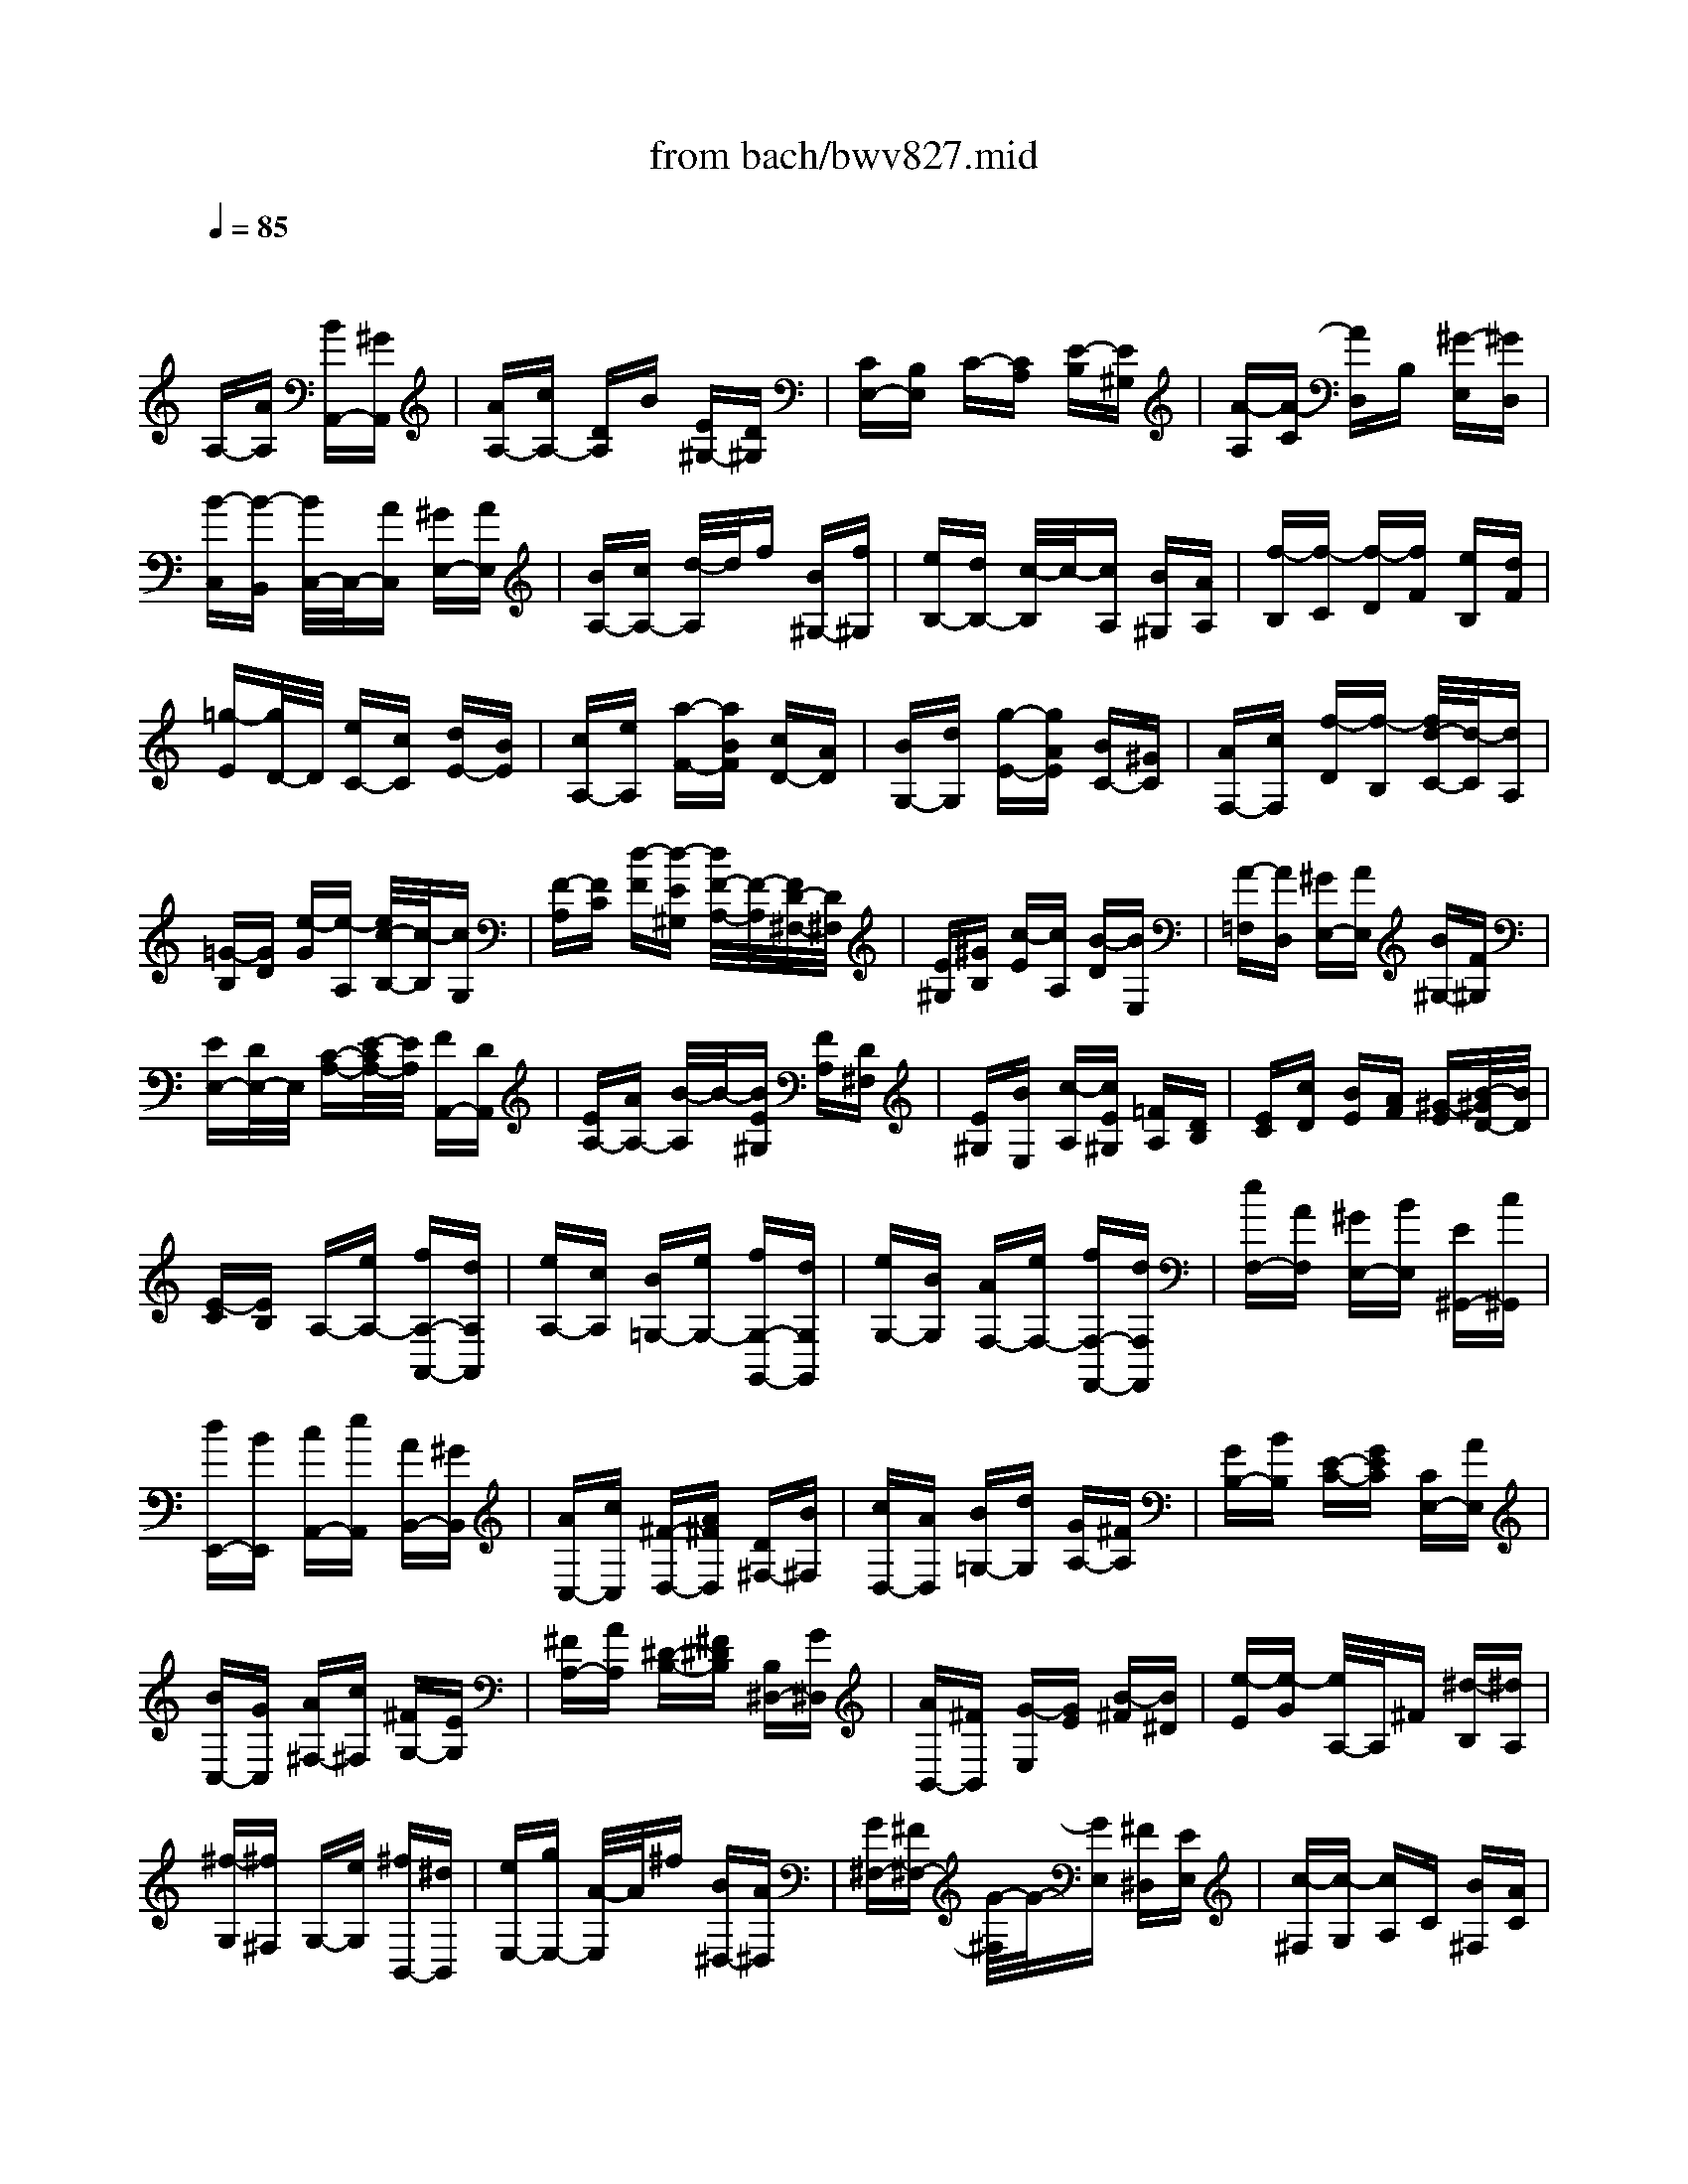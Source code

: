 X: 1
T: from bach/bwv827.mid
M: 3/8
L: 1/16
Q:1/4=85
% Last note suggests minor mode tune
K:C % 0 sharps
V:1
% harpsichord: John Sankey
%%MIDI program 7
%%MIDI program 7
%%MIDI program 7
%%MIDI program 7
%%MIDI program 7
%%MIDI program 7
%%MIDI program 7
%%MIDI program 7
%%MIDI program 7
%%MIDI program 7
%%MIDI program 7
%%MIDI program 7
% Ger.8l
x2 
A,-[AA,] [BA,,-][^GA,,]| \
[AA,-][cA,-] [DA,]B [E^G,-][D^G,]| \
[CE,-][B,E,] C-[CA,] [E-B,][E^G,]| \
[A-A,][A-C] [AD,]B, [^G-E,][^GD,]|
[B-C,][B-B,,] [B/2C,/2-]C,/2-[AC,] [^GE,-][AE,]| \
[BA,-][cA,-] [d/2-A,/2]d/2f [B^G,-][f^G,]| \
[eB,-][dB,-] [c/2-B,/2]c/2-[cA,] [B^G,][AA,]| \
[f-B,][f-C] [f-D][fF] [eB,][dF]|
[=g-E][g/2D/2-]D/2 [eC-][cC] [dE-][BE]| \
[cA,-][eA,] [a-F-][aBF] [cD-][AD]| \
[BG,-][dG,] [g-E-][gAE] [BC-][^GC]| \
[AF,-][cF,] [f-D][f-B,] [f/2d/2-C/2-][d/2-C/2][dA,]|
[=G-B,][GD] [e-G][e-A,] [e/2c/2-B,/2-][c/2-B,/2][cG,]| \
[F-A,][FC] [d-F][d-E^G,] [d/2F/2-A,/2-][F/2-A,/2][F/2D/2-^F,/2-][D/2^F,/2]| \
[E^G,][^GB,] [c-E][cA,] [B-D][BE,]| \
[A-=F,][AD,] [^GE,-][AE,] [B^G,-][F^G,]|
[EE,-][D/2E,/2-]E,/2 [C-A,-][E/2-C/2A,/2-][E/2A,/2] [FA,,-][DA,,]| \
[EA,-][AA,-] [B/2-A,/2]B/2-[BE^G,] [FA,][D^F,]| \
[E^G,][BE,] [c-A,][cE^G,] [=FA,][DB,]| \
[EC][cD] [BE][AF] [^G-E][B/2-^G/2D/2-][B/2D/2]|
[E-C][EB,] A,-[eA,-] [fA,-A,,-][dA,A,,]| \
[eA,-][cA,] [B=G,-][eG,-] [fG,-G,,-][dG,G,,]| \
[eG,-][BG,] [AF,-][eF,-] [fF,-F,,-][dF,F,,]| \
[eF,-][AF,] [^GE,-][BE,] [E^G,,-][c^G,,]|
[dE,,-][BE,,] [cA,,-][eA,,] [AB,,-][^GB,,]| \
[AC,-][cC,] [^F-D,-][A^FD,] [D^F,-][B^F,]| \
[cD,-][AD,] [B=G,-][dG,] [GA,-][^FA,]| \
[GB,-][BB,] [E-C-][GEC] [CE,-][AE,]|
[BC,-][GC,] [A^F,-][c^F,] [^FG,-][EG,]| \
[^FA,-][AA,] [^D-B,-][^F^DB,] [B,^D,-][G^D,]| \
[AB,,-][^FB,,] [G-E,][GE] [B-^F][B^D]| \
[e-E][e-G] [e/2A,/2-]A,/2^F [^d-B,][^dA,]|
[^f-G,][^f^F,] G,-[eG,] [^fB,,-][^dB,,]| \
[eE,-][gE,-] [A/2-E,/2]A/2^f [B^D,-][A^D,]| \
[G^F,-][^F^F,-] [G/2-^F,/2]G/2-[GE,] [^F^D,][EE,]| \
[c-^F,][c-G,] [cA,]C [B^F,][AC]|
[=d-B,][dA,] [BG,-][cG,] [d^F,][eE,]| \
[^fC-][gC-] [aC-][c'/2-C/2]c'/2 [^fB,][c'A,]| \
[bD-][aD] [g-B,][gG,] [b-A,][b^F,]| \
[e-G,][eB,] [c-E][c^F,] [a-G,][aE,]|
[d-^F,][dA,] [B-D][BE,] [g-^F,][gD,]| \
[c-E,][cG,] [AC-][^FC] [GA,-][EA,]| \
[^FD,-][AD,] [d-B,-][d/2E/2-B,/2-][E/2B,/2] [^FG,-][^DG,]| \
[EC,-][GC,] [c-A,][c/2^D/2-B,,/2-][^D/2B,,/2] [EC,][^CA,,]|
[^DB,,][^F^D,] [B-G,-][B/2E/2-G,/2-][E/2G,/2] [A-^F,-][A/2B,/2-^F,/2-][B,/2^F,/2]| \
[=C-E,-][C/2A,/2-E,/2-][A,/2E,/2] [B,-^D,-][^D/2-B,/2^D,/2-][^D/2^D,/2] [^FB,,-][AB,,]| \
[G^D,-][^F/2^D,/2-]^D,/2 [GE,-][BE,-] [cE,-E,,-][AE,E,,]| \
[BE,-][eE,-] [^f-E,][^f/2B/2-^D,/2-][B/2^D,/2] [cE,][A^C,]|
[B^D,][^fB,,] [g-E,-][g/2B/2-E,/2-][B/2E,/2-] [=c/2-E,/2E,,/2-][c/2E,,/2-][AE,,]| \
[BE,-][gE,] [^fB,,][eC,] [^dB,,][^fA,,]| \
[B-G,,][B^F,,] G,,B,, [eC,][^fA,,]| \
[g-B,,][g/2G,,/2-]G,,/2 [A-^F,,][AB,,] [A/2C,/2-][A/2G/2C,/2][G/2A,,/2-][^F/2A,,/2]|
[GB,,][A^F,,] [BE,,][GB,,] [AC,][^FA,,]| \
[GB,,][eE,,] [G/2^D,,/2-][^F/2E/2^D,,/2][^F/2^F,,/2-][G/2^F/2^F,,/2] [G/2B,,/2-][^F/2B,,/2][G/2^F/2G,,/2-][G/2G,,/2]| \
[G/2^F/2A,,/2-][^F/2-A,,/2][^F^F,,] G,,-[BG,,] [e^F,,-][^d^F,,]| \
[eE,,-][gE,,] [c-A,,-][ecA,,] [AC,-][^fC,]|
[gA,,-][eA,,] [^f=D,-][aD,] [dE,-][^cE,]| \
[d^F,-][^f^F,] [B-G,-][dBG,] [GB,-][eB,]| \
[^fG,-][^dG,] [e=C-][gC] [cE,-][BE,]| \
[cC,-][eC,] [A-^F,-][cA^F,] [^FA,-][^dA,]|
[e^F,-][^c^F,] [^dB,-][^fB,] [B^D,-][g^D,]| \
[aB,,-][^fB,,] [g-E,][g-E] [g^F]^D| \
EG A,-[eA,] [^f=C-][^dC]| \
[e^F,-][c'^F,] [b-G,-][b/2e/2-G,/2-][e/2G,/2] [^fB,-][^dB,]|
[eE,-][bE,] [a2C2] [g/2A,/2-][^f/2A,/2-][g/2A,/2-][^f/2A,/2]| \
[g/2B,/2-][^f/2B,/2-][e/2B,/2-][^f/2B,/2] [e-E,][e-^F,] [e-G,][eA,]| \
^A,=D, ^C,-[B^C,] [^cE,-][eE,]| \
[g^C,-][d^C,] [e=A,,-][gA,,] [^a^C-][g^C]|
e=f [gE,-][eE,] [^c=A,-][^A=A,]| \
[A^C,-][g^C,] [f-D,][f-E,] [f-F,][f-G,]| \
[f^G,]=C, B,,-[AB,,] [BD,-][dD,]| \
[fB,,-][cB,,] [d=G,,-][fG,,] [^gB,-][fB,]|
d^d [f=D,-][dD,] [B=G,-][^G=G,]| \
[GB,,-][fB,,] [e-C,][e-D,] [eE,]B,,| \
C,A,, F,,-[aF,,] [^aF,-][^gF,]| \
=ac' [dB,,-][^gB,,] [aB,-][^fB,]|
^gb [cA,-][aA,] [=fD,-][dD,]| \
[BF,-][dF,] [A/2E,/2-][A/2^G/2E,/2][^G/2F,/2-][A/2F,/2] [^GE,][^FD,]| \
[E-C,][EB,,] A,,-[eA,,] [=fA,-][dA,]| \
[eA,,-][cA,,] [B-=G,,-][e/2-B/2G,,/2-][e/2G,,/2] [fG,-][dG,]|
[eG,,-][BG,,] [A-F,,-][e/2-A/2F,,/2-][e/2F,,/2] [fF,-][dF,]| \
[eF,,-][AF,,] [^G-E,,-][B/2-^G/2E,,/2-][B/2E,,/2] [E^G,,-][c^G,,]| \
[dE,,-][BE,,] [c-A,,-][e/2-c/2A,,/2-][e/2A,,/2] [AC,-][fC,]| \
[=gA,,-][eA,,] [fD,-][aD,] [dE,-][cE,]|
[dF,-][fF,] [B-G,-][dBG,] [GB,-][eB,]| \
[fG,-][dG,] [eC,-][gC,] [cD,-][BD,]| \
[cE,-][eE,] [A-F,-][c/2-A/2F,/2-][c/2F,/2] [FA,-][dA,]| \
[eF,-][cF,] [dB,,-][fB,,] [BC,-][AC,]|
[BD,-][dD,] [^G-E,-][B/2-^G/2E,/2-][B/2E,/2] [E^G,-][c^G,]| \
[dE,-][BE,] [c-A,-][e/2-c/2A,/2-][e/2A,/2] [AC-][^GC]| \
[AA,-][cA,] [d-F,-][fdF,] [AE,-][^GE,]| \
[AD,-][dD,] [e-^C,-][=ge-^C,] [eAB,,-][^GB,,]|
[AA,,-][eA,,] [f-D,][f-F,] [f-A,][f-E,]| \
[fF,]A, D-[AD] [BF-][^GF]| \
[AB,-][fB,] [e-=C-][e/2A/2-C/2-][A/2C/2] [BE-][^GE]| \
[AA,-][eA,] [d3/2F,3/2-]F,/2 [c/2D,/2-][B/2D,/2-][c/2D,/2-][B/2D,/2]|
[c/2E,/2-][B/2E,/2-][A/2E,/2-][B/2E,/2] [AA,-][EA,] [FA,,-][DA,,]| \
[E-A,-][AE-A,-] [BEA,][E^G,] [FA,][D^F,]| \
[E-^G,][BE-E,] [cEA,-][EA,] [=FA,,-][DA,,]| \
[E-A,-][cE-A,] [BEE,][AF,] [^GE,][^FD,]|
[EC,][DB,,] [C-A,,][CE,] =F,[AD,]| \
[^GE,][AA,,] [D-B,,][DE,] F,[AD,]| \
[^GE,][AB,,] [EC,][^GE,] [AF,][BD,]| \
[c-E,][c-C,] [c/2D,/2-]D,/2-[AD,-] [BD,-][^GD,-]|
[AD,]c f-[f-B,,] [f-C,][f-A,,]| \
[f-B,,][fD,] ^G,-[d^G,-] [e^G,-][^c^G,-]| \
[d^G,]f b-[b-E,] [b-F,][b-D,]| \
[b-E,][b^G,] =C-[cC] [dE-][BE]|
[cA,-][eA,] [a-F-][a-BF] [a/2c/2-D/2-][c/2D/2-][AD]| \
[B=G,-][dG,] [g-E-][g-AE] [g/2B/2-C/2-][B/2C/2-][^GC]| \
[AF,-][cF,] [f-D][fB,] [d-C][dA,]| \
[=G-B,][GD] [e-G][eA,] [c-B,][c^G,]|
[F-A,][FC] [d-F][d-E^G,] [d/2F/2-A,/2-][F/2A,/2][D^F,]| \
[E^G,][^GB,] [c-E][c-^D^F,] [c/2E/2-^G,/2-][E/2^G,/2][^CE,]| \
[=D^F,][^FA,] [A^D,-][^F^D,] [^D^F,-][=C^F,]| \
[B,^D,-][A^D,] [^G-E,][B/2-^G/2=D,/2-][B/2D,/2] [dB,,][=f^G,,]|
[e-B,,][e-D,] [eC,,-][AC,,] [cD,,-][BD,,]| \
[AE,,-][^GE,,] [AF,,-][EF,,] [FA,,-][DA,,]| \
[^AD,-][^GD,] [=A^D,-][c^D,] [EE,-][AE,-]| \
[BE,-E,,-][^GE,E,,] x/2[A3-A,,3-][A/2-A,,/2-]|
[A4-A,,4-] [A/2A,,/2]x3/2| \
x6| \
x6| \
x6|
x4 
M: 4/4
L: 1/16
e/2=d/2e- [e2-A,,2] [eC,-][dC,] [cE,-][BE,] [c2A,2-] [BA,-][AA,]| \
[d2B,2-] [cB,-][BB,] [e2C2-] [dC-][cC] [f3D3-][AD] [^G-E-][A^G-E-] [B-^G-E-][d-B-^G-E]| \
[d-B-^G-E-][d-B-^G-E-C] [d-B-^G-E-B,][d-B-^G-E-A,] [d2-B2-^G2-E2-^G,2] [d-B-^G-E-A,][d-B-^G-E-B,] [d/2B/2^G/2E/2-E,/2-][E3/2E,3/2] [c^F,][B^G,] [c-A,-][c-BA,-] [c-AA,-][c-^GA,]| \
[cA-C-][A2C2-][EC] [=F3-D3-][AF-D] [d-F=G,-][d2G,2-][FDG,] [G/2D/2-C/2-][F/2D/2-C/2-][G/2D/2-C/2-][F/2D/2-C/2-] [G/2D/2-C/2-][F/2D/2-C/2-][G/2D/2-C/2-][F/2D/2C/2]|
[E-C-][E-C-C,] [E-C-E,][E-CG,] [EC-][GC-] [FC-][E-C-] [A2E2-C2] [BE-B,][c-EA,] [c2-^F2D2-] [c-GD-][c-AD]| \
[c-D-][c-D-D,] [c-D-^F,][cDA,] D-[AD-] [GD-][^F-D-] [B2^F2-D2] [c^F-C][d-^FB,] [d2-^G2E2-] [d-AE-][d-BE]| \
[d-E-][d-E-C] [d-E-B,][dE-A,] [E^G,-][=f^G,-] [e^G,-][d-^G,] [^g2d2-E,2-] [ad-E,-][bd-E,] [e/2-d/2C,/2-][e/2-C,/2-][e-dC,-] [e-cC,-][e-BC,]| \
[e2c2-A,2-F,2-] [a2-c2A,2-F,2] [a3B3-A,3-D,3-][fB-A,D,] [e2B2-^G,2-E,2-] [d2B2^G,2E,2] [d/2A,/2-][c/2A,/2-][d/2A,/2-][c/2A,/2-] [d/2A,/2-][c/2A,/2-][d/2A,/2-E,/2-][c/2A,/2-E,/2]|
[B-A,-D,][BA,-C,] [A-A,-D,][AA,-E,] [e/2A,/2-A,,/2-][d/2A,/2-A,,/2-][e2A,2A,,2][dA,] [c=G,-][BG,-] [cG,][eF,] [g-E,-][g-dE,-] [g-cE,-][g-BE,-]| \
[g-cG,-E,-][g-eG,-E,-] [g-dG,-E,-][gcG,E,] [a2-^F,2-] [a2-c2^F,2-] [a3-d3A,3-^F,3-][a-AA,^F,] [aB-G,-][dB-G,-] [eB-G,-][^fBG,-]| \
[g3D3-G,3-][aDG,] [b/2G/2-][a/2G/2-][b-G-A,] [b-G-G,][b-G=F,] [b-G,][b-E,] [b-G,][b-B,] [b/2C/2-]C/2-[eC-] [^fC-][^gC-]| \
[a3E3-C3-][bEC-] [c'3A3-C3][=fA-C] [f/2A/2-B,/2-][=g/2A/2-B,/2-][a/2A/2-B,/2-][g/2A/2-B,/2-] [a/2A/2B,/2-][g/2B,/2][aGA,] [e/2^F/2-B,/2-][^d/2^F/2B,/2-][e/2G/2-B,/2-][^d/2G/2B,/2-] [e/2^F/2-B,/2-][^d/2^F/2B,/2-][^cEB,-]|
[B-^FB,-][B-^DB,-] [B-EB,-][B-^FB,] [B/2A,/2-]A,/2-[BA,-] [^cA,-][^dA,-] [^d/2^F/2-A,/2-][^c/2^F/2-A,/2-][^d/2^F/2-A,/2-][^c/2^F/2-A,/2-] [^d/2^F/2-A,/2-][^c/2^F/2-A,/2-][B^FA,] [e-G,-][e/2B/2-G,/2-][B/2G,/2-] [=cG,-][=d-G,-]| \
[d/2E/2-G,/2-][c/2E/2-G,/2-][d/2E/2-G,/2-][c/2E/2-G,/2-] [d/2E/2-G,/2-][c/2E/2-G,/2-][BE-G,] [^f-E-^F,-][^f/2A/2-E/2-^F,/2-][A/2E/2-^F,/2-] [BE-^F,-][c-E^F,-] [c/2^D/2-^F,/2-][B/2^D/2-^F,/2-][c/2^D/2-^F,/2-][B/2^D/2-^F,/2-] [c/2^D/2-^F,/2-][B/2^D/2-^F,/2-][A^D^F,] [G-E-][eG-E-] [^fG-E-B,-][gG-E-B,]| \
[g/2G/2-E/2-G,/2-][^f/2G/2-E/2-G,/2-][g/2G/2-E/2-G,/2-][^f/2G/2-E/2-G,/2-] [g/2G/2-E/2-G,/2-][^f/2G/2-E/2-G,/2][eGEB,] [^a-^C,-][^a-e^C,-] [^a-^f^C,][^a-g-E,] [^a/2-g/2^A,/2-][^a/2-^f/2^A,/2-][^a/2-g/2^A,/2-][^a/2-^f/2^A,/2-] [^a/2-g/2^A,/2-][^a/2-^f/2^A,/2][^ae^F,] [^d-=C-][=a^d-C-] [g^d-C-][^f^d-C]| \
[g/2-^d/2-C/2][g/2-^d/2-B,/2][g/2-^d/2-C/2][g/2-^d/2B,/2] [g/2-C/2][g/2-B,/2][g-eA,] [g-cB,-][g-BB,-] [g2A2-B,2] [^f3A3-B,,3-][^dAB,,] [^d4B4-A4E,,4-]|
[e4-B4-^G4-E,,4-] [e-B-^GE,,-][e/2-B/2E,,/2-][eE,,]x3/2 B2 [=dE,,-][cE,,] [B^G,,-][c^G,,] [d2B,,2]| \
[^G2E,2-] [AE,-][BE,-] [E2^G,2-E,2-] [^G^G,-E,-][B^G,E,-] [d2B,2-E,2-] [cB,-E,-][BB,E,] [=f2^G,2-E,2-] [e^G,-E,-][d^G,E,]| \
[c/2-A,/2][c/2-^G,/2][c-A,-] [dc-A,-][ecA,-] [A-A,][A-B,] [A-A,][A-^G,] [AA,-][BA,-] [cA,][dE,] [eC,-][fC,-] [=g-C,][gE,]| \
[^c2A,,2-] [dA,,-][eA,,-] [A2^C,2-A,,2-] [^c^C,-A,,-][e^C,A,,-] [g2E,2-A,,2-] [fE,-A,,-][eE,A,,] [^a2^C,2-=A,,2-] [a^C,-A,,-][g^C,A,,]|
[f2D,2-] [gD,-][a-D,-] [a-d-D,][a-d-F,] [a-d-E,][a-d-D,] [ad^A,-][f^A,-] [e^A,][d-=A,] [gd-^A,-][=ad-^A,-] [^a-d^A,][^a-G,]| \
[^a2e2=C2-] [fC-][gC-] [c-C][c-E,] [c-D,][c-C,] [c=A,-][eA,-] [dA,][c-G,] [fc-A,-][gc-A,-] [a-cA,][a-F,]| \
[a2d2^A,2-] [e^A,-][f^A,-] [^A-^A,][^A-=A,] [^A-G,][^A-F,] [^AE,-][dE,-] [cE,][^A-F,] [e^A-G,-][f^A-G,-] [g-^AG,][gE,]| \
[=A-^C-][gA-^C-] [fA-^C-][eA-^C] [f3A3-D3-][d-AD] [d2G2-A,2-] [^cG-A,-][dG-A,-] [eG-A,-A,,-][dG-A,-A,,-] [^c2G2A,2-A,,2]|
[d-A,-D,-][d-GA,-D,-] [d-FA,-D,-][d-EA,D,-] [dFA,-D,-][GA,-D,-] [AA,-D,-][FA,D,] [DF,-][FF,-] [AF,-][BF,] [=cD,-][BD,-] [AD,-][cD,]| \
[BG,-][AG,-] [GG,-][^FG,-] [GG,-D,-][BG,-D,-] [dG,-D,-][eG,-D,] [=f2-G,2-B,,2-] [f2-c2G,2-B,,2] [f3-d3G,3-G,,3-][fBG,G,,]| \
[G-C,-][fG-C,-] [eG-C,-][dG-C,-] [e3G3-C,3-][cGC,-] [A-C,-][A-GC,] [A-F][A-E^C,] [A3-F3D,3][ADE,]| \
[B,-F,-][^GB,-F,-] [AB,-F,-][BB,F,] [E-^G,,-][dE-^G,,-] [=cE-^G,,-][BE-^G,,] [c/2-E/2A,,/2-][c/2-A,,/2-][c-AA,,-] [cBA,,-][c-A,,] [c^D-^F,,-][c^D-^F,,-] [B^D-^F,,-][A^D^F,,]|
[^G-E,,-][^G-B,,E,,-] [^G-C,E,,][^G=D,] E,-[=FE,-] [EE,-][DE,-] [A-^F,-E,-][A-=F^F,-E,-] [A-E^F,-E,-][AD^F,E,-] [B-^G,-E,-][B-=F^G,-E,-] [B-E^G,-E,-][B-D^G,E,-]| \
[BC-A,-E,-][AC-A,-E,-] [BC-A,-E,-][cC-A,E,] [c/2C/2-E,/2-][B/2C/2-E,/2-][c/2C/2-E,/2-][B/2C/2-E,/2-] [c/2C/2-E,/2-][B/2C/2-E,/2-][ACE,-] [^GD-B,-E,-][BD-B,-E,-] [cD-B,-E,-][d-D-B,-E,] [d/2D/2-B,/2-E,/2-][c/2D/2-B,/2-E,/2-][d/2D/2-B,/2-E,/2-][c/2D/2-B,/2-E,/2-] [d/2D/2-B,/2-E,/2-][c/2D/2-B,/2-E,/2-][BDB,E,-]| \
[AE-C-E,-][eE-C-E,-] [^fE-C-E,-][=g-E-C-E,] [g/2E/2-C/2-A,/2-][^f/2E/2-C/2-A,/2-][g/2E/2-C/2-A,/2-][^f/2E/2-C/2-A,/2-] [g/2E/2-C/2-A,/2-][^f/2E/2-C/2-A,/2-][eECA,] [^d-^F,-][a^d-^F,-] [b^d-^F,][c'^d-A,] [b^d-^G,-][a^d-^G,-] [^g^d-^G,-][a^d^G,=F,-]| \
[=dF,-B,,-][fF,-B,,-] [eF,B,,-][dB,,] [eA,-E,-C,-][BA,-E,-C,-] [cA,-E,-C,][AA,E,D,] [E2-E,2-] [A2E2E,2] [B3D3-E,,3-][^GDE,,]|
[^G4E4-D4A,,4-A,,,4-] [A12E12C12A,,12A,,,12]| \
x16| \
xd cB 
M: 3/4
L: 1/16
[c2-A,,2-] [c/2A,,/2-]A,,/2e [a2-C,2-] [a/2C,/2-]C,/2e| \
[b2-E,2-] [b/2E,/2-]E,/2d c[e^G,] [^fA,][^gB,] [a-C][aE] D[eE]|
[b-^G,][bE] D[dE] [cA,][AC] [BD][cE] [d=F-][eF-] [fF][e^G,]| \
[dA,-][cA,-] [BA,][AF,] [^GE,-][AE,-] [BE,-][^GE,-] [E-E,][E-^G,] [E-B,][E-^G,]| \
[EE,]^G, D,^G, C,-[DC,-] [CC,][B,E,] [CA,,-][A,A,,-] [CA,,][EB,,]| \
[AC,-][^GC,-] [^FC,][EE,] [cA,-][BA,-] [A/2-A,/2]A/2[=GA,,] [=FD,-][DD,-] [FD,][AE,]|
[dF,-][^cF,-] [BF,][AA,] [fD-][eD-] [d/2-D/2]d/2[=cD,] [BG,-][GG,-] [BG,][dA,]| \
[gB,-][^fB,-] [eB,][dD] [bG-][aG-] [g/2-G/2]g/2[=fG,] [eC-][cC-] [eC][gD]| \
[c'E-][bE-] [aE][gC] [a3F3-][dFF,] [eF-][dF-] [^cF-][dFF,]| \
[eF-][dF-] [^cF-][dF-] [g/2-F/2]g/2-[g-D] [gE][BF] [=c-E][c-D] [c-C][c-B,]|
[c-A,][c-G,] [c-F,][c-E,] [c2D,2-] D,-[BD,D,,] [cD,-][BD,-] [AD,-][BD,D,,]| \
[cD,-][BD,-] [AD,-][BD,-] [e/2-D,/2]e/2-[e-B,,] [eC,][^GD,] [A-C,][A-B,,] [A-A,,][A-=G,,]| \
[A-F,,][A-E,,] [A-D,,][A-C,,] [A/2B,,,/2-]B,,,/2-[dB,,,-] [eB,,,][f^G,,] [eA,,-][dA,,-] [cA,,][BC,,]| \
[AF,,-][^GF,,-] [AF,,][BD,,] [E-E,,-][B/2-E/2E,,/2-][B/2E,,/2-] [^GE,,-][FE,,] E-[c/2-E/2]c/2 A[FA,]|
[E-^G,-][d/2-E/2^G,/2-][d/2^G,/2-] [B^G,][FD] [E-C-][c/2-E/2C/2-][c/2C/2-] [AC]F E-[B/2-E/2]B/2 ^G[FB,]| \
[E-C-][c/2-E/2C/2-][c/2C/2-] [AC][FA,] [E-^G,-][d/2-E/2^G,/2-][d/2^G,/2-] [B^G,]F E-[c/2-E/2]c/2 A[FA,]| \
[E-^G,][B/2-E/2D/2-][B/2D/2] [^GB,][F^G,] [E-A,][E-C] [E-A,][EE,] [c/2=G,/2][d/2F,/2][e/2G,/2][d/2F,/2] [e/2G,/2][d/2F,/2][e/2E,/2][d/2F,/2]| \
[e/2G,/2][d/2F,/2][e/2G,/2][d/2F,/2] [e/2G,/2][d/2F,/2][c/2G,/2][d/2F,/2] [e-E,][e-^G,] [e-B,][e-^G,] [eE,-][dE,-] [cE,-][B^G,E,-]|
[cA,-E,-][eA,-E,-] [cA,E,-][ACE,-] [^G/2-B,/2-E,/2][^G/2B,/2-][BB,^G,] [^GB,-][EB,^G,] [DE,-][FE,-] [EE,-][D^G,E,-]| \
[CA,-E,-][EA,-E,-] [CA,E,][A,^F,] [^G,-E,-][B,-^G,-E,-] [E2-B,2-^G,2-E,2-] [E3B,3^G,3E,3-E,,3-][E,E,,-]| \
E,,B cA [^G2-E,,2-] [^G/2E,,/2-]E,,/2E [B2-E,2-] [B/2E,/2-]E,/2D| \
[E2-^G,2-] [E/2^G,/2-]^G,/2B, C[E^G,] [=FA,][DB,] [E-C][E-E,] [ED,][AC,]|
[^G-B,,][^G-D,] [^GC,][dB,,] [cA,,-][eA,,-] [aA,,][=gC,] [fD,-][eD,-] [dD,][cF,]| \
[B^G,-][A^G,-] [^G^G,][^FB,] E-[dEE,] [c^F,][B^G,] [c/2A,/2-][B/2A,/2][c-C] [c-E][c-C]| \
[c-A,][c-C] [c-=G,][c-C] [c=F,-][BF,-] [AF,-][GF,-] [A/2-F,/2]A/2[FE,] [AD,][cC,]| \
[fD,-][eD,-] [dD,][cF,] [dB,,-][cB,,-] [B/2-B,,/2]B/2[AD,] [BG,-][GG,-] [B/2-G,/2]B/2[dF,]|
[gE,-][fE,-] [eE,][dG,] [eC,-][dC,-] [cC,][BE,] [cA,-][AA,-] [cA,][eG,]| \
[aF,-][gF,-] [fF,][eA,] [dB,,][cE] [BD][AC] [GB,][BD] [cE][dF-]| \
[c/2-F/2G,/2-][c/2G,/2][BD] [AC][GB,] [c2-E2-] [c/2-E/2]c/2[FA,,] [GA,-][FA,-] [EA,-][FA,A,,]| \
[GA,-][FA,-] [EA,-][FA,-] [B/2-A,/2]B/2-[B-F,] [B/2G,/2-]G,/2[DA,] [E/2G,/2-][D/2G,/2][E-F,] [E-E,][E-D,]|
[E-C,][E-B,,] [E-A,,][E-G,,] [EF,,]A,, G,,[DF,,] [EF,-][DF,-] [CF,-][DF,F,,]| \
[EF,-][DF,-] [CF,-][DF,-] [G-F,][G-D,] [GE,][B,F,] [C/2E,/2-][B,/2E,/2][C-D,] [C-C,][C-B,,]| \
[C-A,,][C-G,,] [C-F,,][C-E,,] [C/2D,,/2-]D,,/2-[FD,,-] [G/2-D,,/2]G/2[AB,,] [GC,-][FC,-] [EC,][DG,,]| \
[CA,,-][B,A,,-] [CA,,][DF,,] [G,-G,,][G,-F,] [G,E,][B,D,] [C-G,,][C-E,] [CD,][G,-C,]|
[D/2-G,/2G,,/2-][D/2-G,,/2][D-D,] [DC,][G,-B,,] [E/2-G,/2G,,/2-][E/2-G,,/2][E-C,] [EB,,][G,-A,,] [D/2-G,/2B,,/2-][D/2-B,,/2][D-G,,] [DA,,][G,-B,,]| \
[E/2-G,/2C,/2-][E/2-C,/2][E-G,,] [EB,,][G,-C,] [F/2-G,/2D,/2-][F/2-D,/2][F-G,,] [FA,,][G,-B,,] [E/2-G,/2C,/2-][E/2-C,/2][E-E,] [ED,][G,-C,]| \
[F/2-G,/2B,,/2-][F/2-B,,/2][F-A,,] [FG,,][G,F,,] [GE,,-][EE,,-] [FE,,][GE,] [AF,-][FF,-] [EF,][DF,,]| \
[dG,,-][BG,,-] [cG,,][dG,] [c-A,-][c/2A/2-A,/2-][A/2A,/2-] [GA,][FA,,] [d-B,,-][d/2B/2-B,,/2-][B/2B,,/2-] [cB,,][dB,]|
[e-C-][e/2c/2-C/2-][c/2C/2-] [BC][AC,] [f-D,-][f/2d/2-D,/2-][d/2D,/2-] [eD,][fD] [g-E-][g/2e/2-E/2-][e/2E/2-] [dE][cE,]| \
[aF,-][fF,-] [gF,][aF] [c/2-G,/2-][c/2B/2G,/2][c/2B,/2-][B/2B,/2] [c/2D/2-][B/2D/2][c/2F/2-][B/2-F/2] [BE-][GE-] [AE][BG,]| \
[cF,-][dF,-] [eF,][fD] [gC-][fC-] [aC][gE,] [fA,-][eA,-] [dA,][cF,]| \
[eG,-][dG,-] [cG,][BG,,] [c-C,-][c-C,-C,,] [c-C,-E,,][cC,G,,] C,-[GC,-] [cC,-][dC,]|
e[cE,] [dF,][eG,] [A^C,][^cE,] [eG,-][gG,] ^a-[^a-E,] [^aF,][^cG,]| \
[d-F,][d-E,] [dD,][e^C,] [f-D,][f-D,,] [f-F,,][f-=A,,] [fD,-][AD,-] [dD,-][eD,-]| \
[fD,][dF,] [eG,][fA,] [B^D,][^d^F,] [^fA,-][aA,-] [=c'/2-A,/2]c'/2-[c'-^F,] [c'G,][^dA,]| \
[e-G,][e-^F,] [eE,][^f^D,] [g-E,-][g-E,E,,] [g-G,,][g-B,,] [gE,-][eE,-] [^fE,-][^gE,]|
a[^gC,] [^f=D,][^gE,] [a-=F,][a-E,] [aF,][d=G,] [^cA,][dB,] [e^C][fD]| \
[gE-][fE-] [gE][eA,] [fD-][dD-] [eD][fA,] [e=C-][cC-] [dC][eA,]| \
[dB,-][BB,-] [cB,][dE,] [cA,-][AA,-] [^GA,][AC,] [dF,-][eF,-] [fF,][e^G,,]| \
[dA,,-][cA,,-] [BA,,][AF,,] [^GE,,-][^FE,,-] [^GE,,-][^FE,,-] [E2-E,,2] [E-^F,,][E^G,,]|
A,,[=fB,,] [eC,][dD,] [cE,-][eE,-] [^gE,-][aE,E,,] [BE,-][dE,-] [^fE,-][=gE,E,,]| \
[AE,-][cE,-] [eE,-][=fE,E,,] [^GE,-][BE,-] [^dE,-][eE,E,,] [^FE,-][AE,-] [eE,-][^cE,E,,]| \
[^GE,-][BE,-] [=dE,-][BE,E,,] [=cE,-][AE,-] [=FE,-][EE,E,,] [BE,-][^GE,-] [EE,][DB,,]| \
[AC,-][^FC,-] [^DC,][CA,,] [B,=D,,-][AD,,-] [^GD,,-][^FD,,-] [E/2-D,,/2]E/2[^GE,,] [B^F,,][d^G,,]|
[c/2A,,/2-][B/2A,,/2][c-^G,,] [cA,,][BB,,] [e-C,][e-B,,] [eC,][BD,] [c-E,][c-D,] [cC,][AD,]| \
[E/2E,/2-][D/2E,/2-][E-E,-] [EE,-E,,-][^GE,E,,] [A2-A,,2-] [A-E-A,,-][A-E-C-A,,-] [A4-E4-C4-A,4-A,,4-]| \
[A3-E3-C3-A,3-A,,3-][A/2-E/2-C/2-A,/2-A,,/2][A/2E/2C/2A,/2] x8| \
x8 x2 A2|
 (3A/2^G/2A/2 (3^G/2^F/2^G/2 A2 E/2[E/2-D/2]E  (3=FED E2 [E2C2A,2]| \
[E/2-B,/2-A,/2][E/2-B,/2-^G,/2][E/2-B,/2-^F,/2][E/2B,/2^G,/2] [E2C2A,2] [c2A2E,2] [B/2-^G/2-=F,/2][B/2-^G/2-E,/2][B/2-^G/2-][B/2^G/2D,/2] E,2 [A2C2E,,2]| \
[A/2B,/2-E,,/2-][A/2^G/2B,/2-E,,/2-][^G/2B,/2-E,,/2-][^G/2^F/2B,/2E,,/2] [A2C2E,,2] [d2B2E,2] [c/2-A/2-=F,/2][c/2-A/2-E,/2][c/2-A/2-][c/2A/2D,/2] E,2 [A2C2E,,2]| \
[A/2B,/2-E,,/2-][A/2^G/2B,/2-E,,/2-][^G/2B,/2-E,,/2-][^G/2^F/2B,/2E,,/2] [A2C2E,,2] [=f2A2E,2] [e/2-^G/2-F,/2][e/2-^G/2-E,/2][e/2-^G/2-][e/2^G/2D,/2] E,2 [e2^G2E2]|
[e2A2^F2] [e2B2^G2] [e2c2-A2-] [=f/2c/2-A/2-A,/2-][e/2c/2-A/2-A,/2-][c/2-A/2-A,/2-][d/2c/2-A/2-A,/2] [e2c2-A2A,2] [=g/2c/2-A/2-][f/2c/2-A/2-][c/2-A/2-][e/2c/2-A/2]| \
[f2c2-A2] [a/2c/2-A,/2-][g/2c/2-A,/2-][c/2-A,/2-][f/2c/2A,/2] [g2-E2] [g/2-d/2E,/2-][g/2-c/2E,/2-][g/2-E,/2-][g/2-B/2E,/2] [g2-c2E,2] [g/2-e/2E/2-][g/2-d/2E/2-][g/2-E/2-][g/2-c/2E/2]| \
[gcE-][g-E] [g2-^A2E,2] [g2=A2-F,2] [g/2A/2-E,/2-][f/2A/2-E,/2-][A/2-E,/2-][e/2A/2E,/2] [f2D,2] [f/2B/2-G,/2-][e/2B/2-G,/2-][B/2-G,/2-][d/2B/2G,/2]| \
[e2c2-C2] [e/2c/2-F,/2-][d/2c/2F,/2-]F,/2-[c/2F,/2] [e2c2G,2] [d2B2G,,2] G,,2 [c'2e2G,2]|
[c'/2d/2-G,/2-][c'/2b/2d/2-G,/2-][b/2d/2-G,/2-][b/2a/2d/2G,/2] [c'2e2G,,2] [f/2B/2-G,/2-][f/2-e/2B/2-G,/2-][fB-G,] [g/2B/2-G,,/2-][f/2B/2-G,,/2-][B/2-G,,/2-][e/2B/2G,,/2] [f2G,,2] [a/2G,/2-][g/2G,/2-]G,/2-[f/2G,/2]| \
[g/2G,/2-][f/2G,/2-]G,/2-[e/2G,/2] [f/2G,,/2-][e/2G,,/2-]G,,/2-[d/2G,,/2] [e/2c/2-G,/2-][e/2-d/2c/2-G,/2-][ec-G,] [f/2c/2-G,,/2-][e/2c/2G,,/2-]G,,/2-[d/2G,,/2] [e2G,,2] [c'2e2G,2]| \
[c'/2d/2-F,/2][c'/2b/2d/2-E,/2][b/2d/2-][b/2a/2d/2F,/2] [c'/2-e/2-G,/2][c'/2-e/2-F,/2][c'/2-e/2-][c'/2e/2E,/2] [d/2B/2-F,/2-][d/2-c/2B/2-F,/2-][dB-F,] [f/2B/2-D,/2-][e/2B/2D,/2-]D,/2-[d/2D,/2] [g/2E,/2-][f/2E,/2-]E,/2-[e/2E,/2] [f/2A/2-C,/2-][e/2A/2-C,/2-][A/2-C,/2-][d/2A/2C,/2]| \
[e/2G/2-G,/2-][d/2G/2-G,/2-][G/2-G,/2-][c/2G/2G,/2] [d/2F/2-G,,/2-][c/2F/2-G,,/2-][F/2-G,,/2-][B/2F/2G,,/2] [c2-E2-C,2] [c2-E2-G,,2] [c2E2C,,2] C2|
C/2B,/2A,/2B,/2 C2 G,2  (3A,G,^F, G,2 [g/2-e/2G,,/2-][g/2-d/2G,,/2-][g/2-G,,/2-][g/2c/2G,,/2]| \
[=f/2-d/2G,,/2-][f/2-c/2G,,/2-][f/2-G,,/2-][f/2B/2G,,/2] [e/2-c/2G,,/2-][e/2-B/2G,,/2-][e/2-G,,/2-][e/2A/2G,,/2] [d/2-B/2G,,/2-][d/2-A/2G,,/2-][d/2-G,,/2-][d/2G/2G,,/2-] [^f/2-c/2G,,/2-][^f/2-B/2G,,/2-][^f/2-G,,/2-][^f/2A/2G,,/2-] [g2B2G,,2] D2| \
D/2^C/2B,/2^C/2 D2 A,2  (3B,A,^G, A,2 [=f/2A/2-A,,/2-][e/2A/2-A,,/2-][A/2-A,,/2-][d/2A/2A,,/2]| \
[e/2=G/2-A,,/2-][d/2G/2-A,,/2-][G/2-A,,/2-][^c/2G/2A,,/2] [d/2F/2-A,,/2-][^c/2F/2-A,,/2-][F/2-A,,/2-][B/2F/2A,,/2] [^c/2E/2-A,,/2-][B/2E/2-A,,/2-][E/2-A,,/2-][A/2E/2A,,/2-] [d/2^G/2-A,,/2-][^c/2^G/2-A,,/2-][^G/2-A,,/2-][B/2^G/2A,,/2-] [^c-A-A,,][^cA] [A/2A,/2-][B/2A,/2-]A,/2-[^c/2A,/2]|
[^c/2A,/2][d/2=G,/2]F,/2[e/2G,/2] [e/2A,/2-][f/2A,/2-]A,/2-[g/2A,/2] [f/2D,/2-][e/2D,/2-]D,/2-[f/2D,/2] [g/2E,/2][f/2D,/2]x/2[e/2^C,/2] [f2-D,2] [f/2-d/2D/2-][f/2-e/2D/2-][f/2D/2-][f/2D/2]| \
[f/2-D/2][g/2f/2-^C/2][f/2-B,/2][a/2f/2-^C/2] [a/2f/2-D/2-][^a/2f/2-D/2-][f/2-D/2-][=c'/2f/2-D/2] [^a/2f/2-G,/2-][=a/2f/2-G,/2-][f/2-G,/2-][^a/2f/2-G,/2] [c'/2f/2-=A,/2][^a/2f/2-G,/2]f/2-[=a/2f/2F,/2] [^a2e2-G,2] [e/2-c/2C/2-][e/2-d/2C/2-][e/2C/2-][e/2C/2]| \
[e/2-C/2][f/2e/2-^A,/2][e/2-=A,/2][g/2e/2-^A,/2] [g/2e/2-C/2-][=a/2e/2-C/2-][e/2-C/2-][^a/2e/2-C/2] [=a/2e/2-F,/2-][g/2e/2-F,/2-][e/2-F,/2-][a/2e/2-F,/2] [^a/2e/2-G,/2][=a/2e/2-F,/2]e/2-[g/2e/2E,/2] [a2d2F,2] [d2F2^A,2]| \
[e2G2G,2] [^c2E2=A,2] [d2-F2-D,2] [d2F2-A,,2] [FD,,-]D,, [f/2-d/2-A,/2][f/2-d/2-G,/2][f/2-d/2-][f/2d/2F,/2]|
[f/2-d/2-F,/2][f/2-d/2-E,/2][f/2-d/2-][f/2d/2D,/2] [f/2-d/2-D,/2][f/2-d/2-=C,/2][f/2-d/2-][f/2d/2B,,/2] [f/2-d/2-B,,/2][f/2-d/2-A,,/2][f/2-d/2-][f/2-d/2-G,,/2] [f/2-d/2-G,,/2][f/2-d/2-A,,/2][f/2-d/2-][f/2-d/2-B,,/2] [f/2-d/2-B,,/2][f/2-d/2-C,/2][f/2-d/2-][f/2d/2D,/2] [f/2-d/2-D,/2][f/2-d/2-E,/2][f/2-d/2-][f/2d/2F,/2]| \
[e/2c/2-G,/2-][d/2c/2-G,/2-][c/2-G,/2-][e/2c/2G,/2] [f/2B/2-G,,/2-][e/2B/2-G,,/2-][B/2-G,,/2-][d/2B/2G,,/2] [e/2-c/2-C,/2][e/2-c/2-D,/2][e/2-c/2-][e/2c/2E,/2] [d/2-E,/2][d/2F,/2]e/2-[e/2G,/2] [c/2-G,/2][c/2-A,/2]c/2-[c/2B,/2] [a2E2C2]| \
[a/2D/2-B,/2-][a/2^g/2D/2-B,/2-][^g/2D/2-B,/2-][^g/2^f/2D/2B,/2] [a2C2A,2] [d2B,2^G,2] [e/2A,/2-^F,/2-][d/2A,/2-^F,/2-][A,/2-^F,/2-][c/2A,/2^F,/2] [d/2B,/2-^G,/2-][c/2B,/2-^G,/2-][B,/2-^G,/2-][B/2B,/2^G,/2] [c/2E/2-A,/2-][B/2E/2-A,/2-][E/2-A,/2-][A/2E/2A,/2]| \
[B/2D/2-=F,/2-][A/2D/2-F,/2-][D/2-F,/2-][^G/2D/2F,/2] [A/2C/2-D,/2-][^G/2C/2-D,/2-][C/2-D,/2-][^F/2C/2D,/2] [^G/2B,/2-E,/2-][A/2B,/2-E,/2-][B,/2-E,/2-][B/2B,/2E,/2] [A/2E,,/2-][^G/2E,,/2-]E,,/2-[^F/2E,,/2] [E2E,,2] [c2A2E,2]|
[c/2^G/2-E,/2-][c/2B/2^G/2-E,/2-][B/2^G/2-E,/2-][B/2A/2^G/2E,/2] [c2A2E,,2] [d/2B/2-E,/2-][d/2-c/2B/2-E,/2-][dB-E,] [c/2B/2-E,,/2-][d/2B/2E,,/2-]E,,/2-[e/2E,,/2] [d2E,,2] [B/2^G/2-E,/2-][c/2^G/2-E,/2-][^G/2-E,/2-][d/2^G/2E,/2]| \
[c/2A/2-E,/2-][d/2A/2-E,/2-][A/2-E,/2-][e/2A/2E,/2] [d/2B/2-E,,/2-][e/2B/2-E,,/2-][B/2-E,,/2-][=f/2B/2E,,/2] [e/2^G/2-D,/2-][d/2^G/2-D,/2-][^G/2-D,/2-][e/2^G/2-D,/2] [f/2^G/2-D,,/2-][e/2^G/2-D,,/2-][^G/2-D,,/2-][d/2^G/2D,,/2] [e3/2-D,,3/2]e/2 [a2e2C2]| \
[a/2d/2-B,/2][a/2^g/2d/2-A,/2][^g/2d/2-][^g/2^f/2d/2B,/2] [a/2-e/2-C/2][a/2-e/2-B,/2][a/2-e/2-][a/2e/2A,/2] [d/2B/2-^G,/2-][d/2-c/2B/2-^G,/2-][dB-^G,] [=f/2B/2-E,/2-][e/2B/2-E,/2-][B/2-E,/2-][d/2B/2E,/2] [e/2C,/2-][d/2C,/2-]C,/2-[c/2C,/2] [d/2F/2-A,,/2-][c/2F/2-A,,/2-][F/2-A,,/2-][B/2F/2A,,/2]| \
[c/2E/2-E,/2-][B/2E/2-E,/2-][E/2-E,/2-][A/2E/2E,/2] [B/2D/2-E,,/2-][A/2D/2-E,,/2-][D/2-E,,/2-][^G/2D/2E,,/2] [A2-C2-A,,2-] [A/2-C/2-E,/2-A,,/2][A2-C2-E,2][A3-C3-A,3-][A/2-C/2-A,/2-]|
[A4C4A,4] x8| \
x12| \
x4 [A2A,2-E,2-C,2-A,,2-] [B2A,2E,2C,2A,,2]  (3cBc  (3BAB| \
c2 ^G2 [A2-A,2] [AB,-]B, [E-C][E-B,] [EA,]B,|
[A2-C2] [AA,-]A, [B2^G,2-] [c2^G,2] [d/2A,/2-][c/2A,/2-]A,/2-[d/2A,/2-] [c/2A,/2-][B/2A,/2-]A,/2-[c/2A,/2]| \
[d2F,2-] [A2F,2] [B/2E,/2-][A/2E,/2-][B-E,] [B2^F,2] [e-^G,][e-^F,] [e-E,][e/2^F,/2-]^F,/2| \
[d2-^G,2] [d3/2E,3/2-]E,/2 [dA,-][cA,] [BA,,-][c-A,,-] [=f-c-A,,][f-c-A] [f-c-=G][fcF-]| \
[e-B-F][e-B-G] [e-B-F][eBE] [BF-][AF] [^GF,-][A-F,-] [d-A-F,][d-A-F] [d-A-E][dAD-]|
[c-=G-D][c-G-E] [c-G-D][cGC] [F-D-][BF-D] [AF-B,-][^GFB,] [AE-C-][BE-C] [cE-A,][dE-B,]| \
[eE-C-][dEC] [eD-][fD] [A/2E/2-][^G/2E/2-]E/2-[A/2E/2] [^G/2F/2-][A/2F/2-]F/2-[^G/2F/2] [A/2E/2-][^G3/2E3/2] [^F2D2]| \
[E2-C2] [EB,-]B, [c2-A,2] [c-EA,,-][c-=FA,,-] [c/2-=G/2A,,/2][c/2-F/2][c/2-A,/2-][c/2-G/2A,/2] [c/2-F/2G,/2-][c/2-E/2G,/2][c/2-F,/2-][c/2-F/2F,/2]| \
[c-G-E,][c-GG,] [c-C-E,][c-CC,] [c/2A/2-F,/2-][A/2-F,/2-][cA-F,] [BA-F,,-][cA-F,,] [dA-A,-][cAA,] [BG,-][cG,]|
[aG,-][cG,] [B^F,-][c^F,] [d2-^F,2] [d-A^F,,-][d-B^F,,-] [d/2-c/2^F,,/2][d/2-B/2][d/2-^F,/2-][d/2-c/2^F,/2] [d/2-B/2G,/2-][d/2-A/2G,/2][d/2-A,/2-][d/2-B/2A,/2]| \
[d-c-G,][d-c^F,] [d-A-E,][d-AD,] [d/2B/2-G,/2-][B/2G,/2-][dG,] [cG,,-][dG,,] [eB,-][dB,] [cA,-][dA,]| \
[bA,-][dA,] [c^G,-][d^G,] [e-^G,][e-=F] [e-^G-E][e/2^G/2-D/2-][^G/2D/2] [^f-A-C][^fAE] [^g-B-D][^gBC]| \
[a-c-B,][acD] [b-d-C][bdB,] [c'e-A,-][aeA,-] [=g^F-A,-][a^F-A,] [b^F-G,-][g^FG,-] [^fE-G,-][gE-G,]|
[aE-^F,-][^fE^F,-] [e^D-^F,-][^f^D^F,] [gE-E,-][eE-E,] [^dE-^F,][eEG,] [^f2-A,,2-] [^f2c2-A,,2]| \
[^d-cB,,-][^d-B,,-] [^d2B2B,,2] [e4-A4E,,4] [e4-^G4-B,,4]| \
[e2^G2-E,2-] [^G2E,2] [B2^G,2E,2-] [c2A,2E,2-] [=dB,E,-][cA,E,-] [B^G,E,-][cA,E,]| \
[d2B,2-] [B/2-B,/2]B3/2 [=F2B,2-^G,2-] [E2B,2^G,2] [F2B,2-^G,2-] [D2B,2^G,2]|
[E2B,2-^G,2-] [B2B,2^G,2] [^c2E2=G,2-] [d2F2G,2-] [eGG,-][dFG,-] [^cEG,-][dFG,]| \
[e2G2-] [^c/2-G/2]^c3/2 [^A2E2-^C2-] [=A2E2^C2] [^A2E2-^C2-] [G2E2^C2]| \
[=A2E2-^C2-] [g2E2^C2] [fD-][dD-] [^cD-D,-][dDD,] [^a-f-][^a-f-d] [^a-f-=c][^af^A]| \
[=a-e-][a-e-c] [a-e-^A][=ae-A] [e^A-][d^A] [^c^A,-][d-^A,-] [g/2-d/2-^A,/2][g/2-d/2-][g-d-^A] [g-d-=A][gdG]|
[f-=c-][f-c-A] [f-c-G][fcF] [^A2-G2] [e2^A2G,2] [f2=A2A,2-] [e2G2A,2]| \
[d2F2A,,2-] [^c2E2A,,2] [d2-F2-D,2] [d-F-A,,][d-F-G,,] [d-F-F,,][d-F-G,,] [d2-F2-A,,2]| \
[d2F2-D,,2-] [F3/2D,,3/2-]D,,/2 f-[f-D,] [f-d-E,][f-dF,] [f-^c-G,][f-^cA,] [f-d-B,][f-d^C]| \
[f-A-D][f-AE] [f-d-F][f-d-D] [f/2d/2-G/2-][d/2G/2-][BG] [AD-][BD] [=cG,-][BG,] [AD,-][BD,]|
[dG,,-][BG,,-] [AG,,-][BG,,] e-[e-C,] [e-c-D,][e-cE,] [e-B-F,][e-BG,] [e-c-A,][e-cB,]| \
[e-G-C][e-GD] [e-c-E][e-c-C] [e/2c/2-F/2-][c/2F/2-][AF] [^GC-][AC] [BF,-][AF,] [^GC,-][AC,]| \
[cF,,-][AF,,-] [^GF,,-][AF,,] de [f2-B,,2] [fC,-][eC,] [dD,-][cD,]| \
[dE,-][cE,] [B^F,-][A^F,] [B^G,-][c^G,] [d2-E,2] [d^F,-][c^F,] [B^G,-][A^G,]|
[BA,-][AA,] [^GB,-][^FB,] [EC-][^GC] [^FB,-][EB,] [AC-][cC] [BD-][AD]| \
[d^G,-][c^G,] [BA,-][AA,] [e-^G,][eA,] [dB,-][cB,-] [BB,][AA,] [^G^G,][^F^F,]| \
[EE,][DD,] [CC,][B,B,,] C,-[EC,] [DC-][EC] [^FB,-][EB,] [DC,-][EC,]| \
[=G^C,-][E^C,] [DA,-][EA,] D,-[^FD,] [ED-][^FD] [^G=C-][^FC] [ED,-][^FD,]|
[A-^D,-][A/2^F/2-^D,/2-][^F/2^D,/2] [EB,-][^FB,] E,-[^GE,] [^FE-][^GE] [A=D-][^GD] [^FE,-][^GE,]| \
[B-=F,-][B/2^G/2-F,/2-][^G/2F,/2] [^FD-][^GD] C-[AC] [^GB,-][AB,] [BA,-][AA,] [^G=F-][AF]| \
[^c=G,-][AG,] [^GE-][AE] [dF,-][AF,] [^GD-][AD] [eE,-][AE,] [^G^C-][A^C]| \
[f2-D,2-] [f2-D2D,2-] [f^G,-D,-][d^G,D,] [=cB,-][dB,-] [eB,-C,-][cB,C,-] [BA,-C,-][cA,-C,]|
[dA,-B,,-][BA,B,,-] [A^G,-B,,-][B^G,B,,] [cA,-A,,-][AA,-A,,] [^GA,-B,,][AA,C,] [B2-D,,2-] [B2F2-D,,2]| \
[^G-FE,,-][^G-E,,-] [^G2E2E,,2] [A4-D4A,,4-] [A/2-A,,/2-][A3/2-C3/2-E,3/2-A,,3/2] [A2-C2-E,2-]| \
[A/2-C/2-E,/2][A4-C4A,4-][A4-A,4-][A/2-A,/2]A3| \
[eA,-E,-C,-A,,-][cA,E,C,A,,] A2- 
M: 2/4
L: 1/16
[A2A,2E,2C,2] ^GA|
[B^G,-E,-][c^G,E,] dB [dA,-][cA,] BA| \
[eA,-E,-C,-A,,-][dA,E,C,A,,] cB [AA,-E,-C,-][EA,E,C,] Ac| \
[B^G,-E,-][E^G,E,] Bd [cA,-][eA,] cA| \
[cA,,-][AA,,] [=GA,-][FA,] [EG,-][GG,] [AG,,-][BG,,]|
[cF,,-][FF,,] [EF,-][DF,] [CE,-][GE,] [AE,,-][BE,,]| \
[cA,,-][BA,,] [cF,-][AF,] [cE,-][BE,] [cG,,-][GG,,]| \
[cF,,-][BF,,] [cD,-][FD,] [EC,-][GC,] [AE,,-][BE,,]| \
[cG,,-][dG,,] [e2-C,2] [e/2F,,/2-]F,,/2-[dF,,] [eA,,-][fA,,]|
[eD,-][dD,] [cF,-][BF,-] [AF,][GE,] [AD,][BC,]| \
[cB,,][dA,,] [eG,,][fF,,] [g3/2-E,,3/2]g/2 [c3/2-A,,3/2]c/2| \
[eF,,-][d/2-F,,/2]d/2 [cG,,-][B/2-G,,/2]B/2 [cC,,-][BC,,-] [c2C,,2]| \
[gC-G,-E,-C,-][eCG,E,C,] c2- [c2C2G,2E,2] Bc|
[dB,-G,-][eB,G,] fd [fC-][eC] dc| \
[aD-A,-F,-][fDA,F,] d2- [d2^A,2G,2] ^cd| \
[e=A,-E,-^C,-][fA,E,^C,] ge [gA,-D,-][fA,D,] ed| \
[^aD-][=c'D] [^aD,-][gD,] [=aC,-][d'C,] [aC-][fC]|
[g^A,-][=a^A,] [g^A,,-][e^A,,] [f-=A,,-][d'/2-f/2A,,/2-][d'/2A,,/2] [fA,-][dA,]| \
[^dG,-][^aG,] [gG,,-][^dG,,-] [^c/2-G,,/2]^c/2[=AE,] [a-F,][aG,]| \
[=d/2A,/2-][^c/2A,/2-]A,/2-[d/2A,/2] [eA,,-][^cA,,] [d/2D,/2-][^c/2D,/2]A,,/2-[d/2-A,,/2] [d-F,,][d/2A,,/2-]A,,/2| \
[fD,,-][dD,,] [A-F,,][A-A,,] [A3/2D,3/2-]D,/2 [B=C,-][cC,]|
[dB,,-][eB,,] [fA,,-][dA,,] [cG,,-][BG,,] [AA,,][GB,,]| \
[eC,][cD,] [^G-E,][^G-C,] [^G3/2F,3/2-]F,/2 [AE,-][BE,]| \
[cD,-][dD,] [eC,-][cC,] [BD,-][AD,] [^GC,-][AC,]| \
[dB,,-][FB,,] [EA,,-][DA,,] [dB,,-][^GB,,] [^FA,,-][EA,,]|
[d^G,,-][B^G,,] [A^F,,-][^G^F,,] [d^G,,-][c^G,,] [BE,-][=fE,]| \
[e^F,-][d^F,] [c^G,-][B^G,] [cA,-][BA,] [d=F,-][cF,]| \
[BD,-][AD,] [^GF,-][AF,] [BE,-][^GE,] [^FD,-][ED,]| \
[eA,-E,-C,-][cA,E,C,] A2- [AB,-=F,-D,-B,,-][^GB,F,D,B,,] A2|
[BF,-D,-B,,A,,-][cF,D,A,,] de [fD,-B,,^G,,][eD,A,,] [dB,,][fC,]| \
[eD,][dE,] [c^F,][B^G,] [cA,-][dA,] [eC,-][AC,]| \
[cD,-][BD,] [AE,-][^GE,] [A/2A,,/2-][^G/2A,,/2-][A3-A,,3-]| \
[A4-A,,4] A4-|
A2 xE 
M: 4/4
L: 1/16
 (3A,2C2E2  (3A2^G2A2  (3B,2D2E2| \
 (3A2^G2A2  (3C2E2^G2  (3A2B2c2  (3D2c2A2| \
^A3/2d-[d/2=A/2-A,/2-][AA,] [^G3/2-E,3/2][^G-^G,-][^G/2-B,/2-^G,/2][^G-B,] [^GE-]E/2[^F-^D-][=G/2-^F/2E/2-^D/2][GE] [A3/2-^F,3/2][A-A,-][A/2-B,/2-A,/2][A-B,]| \
[AE-]E/2[B-^D-][c/2-B/2E/2-^D/2][cE] [B3/2-G,3/2][B-B,-][B/2-^D/2-B,/2][B-^D] [BE-]E/2[^d-^F-][e/2-^d/2G/2-^F/2][eG] [c3/2-A,3/2][c-G-][c/2-G/2E/2-][c-E]|
[c3/2-=F3/2][c-A-][c/2-A/2E/2-][c-E] [c3/2^D3/2-][B-^D-][B/2A/2-^D/2-][A^D-] [B3/2^D3/2][^f-^C-][^f/2A/2-^D/2-^C/2][A-^D] [AE-]E/2-[G-E-][G/2^F/2-E/2-][^FE-]| \
[G3/2-E3/2][G-B,-][G/2-=D/2-B,/2][G-D] [G^C-]^C/2-[A-^C-][A/2G/2-^C/2-][G^C-] [A3/2^C3/2][e-B,-][e/2G/2-^C/2-B,/2][G-^C] [GD-]D/2-[=F-D-][F/2E/2-D/2-][ED-]| \
[F3/2-D3/2][F-A,-][F/2-=C/2-A,/2][F-C] [FB,-]B,/2-[F-B,][F/2E/2-C/2-][EC] [F3/2B,3/2-][d-B,][d/2F/2-A,/2-][F-A,] [F^G,-]^G,/2-[E-^G,][E/2D/2-B,/2-][DB,]| \
[E3/2^G,3/2-][d-^G,][d/2E/2-E,/2-][EE,] [c3/2-A,3/2-A,,3/2][c-A,C,-][c/2-^G/2-E,/2-C,/2][c-^GE,] [c3/2A3/2-A,3/2][B-A-^G,-][c/2-B/2A/2-A,/2-^G,/2][cA-A,] [d3/2-A3/2-B,,3/2][d-AD,-][d/2-^G/2-E,/2-D,/2][d-^GE,]|
[d3/2B3/2-A,3/2][e-B-^G,-][f/2-e/2B/2-A,/2-^G,/2][fB-A,] [e3/2-B3/2C,3/2][e-A-E,-][e/2-B/2-A/2^G,/2-E,/2][e-B^G,] [e3/2c3/2-A,3/2][^g-c-B,-][a/2-^g/2c/2-C/2-B,/2][ac-C] [f3/2-c3/2D,3/2][f-A-C-][f/2-^c/2-A/2=C/2A,/2-][f-^cA,]| \
[f3/2d3/2^A,3/2][f-D-][f/2=c/2-D/2=A,/2-][cA,] [B3/2-^G,3/2-][e-B-^G,][e/2d/2-B/2-B,/2-][dB-B,] [e3/2B3/2-^G,3/2-][b-B-^G,][b/2d/2-B/2-E,/2-][dBE,] [c3/2-A,,3/2][c-A-C,-][c/2-A/2E/2-E,/2-C,/2][c-EE,]| \
[c3/2-C3/2A,3/2][c-E-C-][c/2-A/2-E/2C/2A,/2-][cAA,] [D3/2^F,3/2][A-A,-][A/2^F/2-D/2-A,/2][^FD] [A3/2D,3/2][^F-^F,-][^F/2D/2-A,/2-^F,/2][DA,] [B3/2-=G,,3/2][B-G-B,,-][B/2-G/2D/2-D,/2-B,,/2][B-DD,]| \
[B3/2-B,3/2G,3/2][B-D-B,-][B/2-G/2-D/2B,/2G,/2-][BGG,] [C3/2E,3/2][G-G,-][G/2E/2-C/2-G,/2][EC] [G3/2C,3/2][E-E,-][E/2C/2-G,/2-E,/2][CG,] [A3/2-^F,,3/2][A-^F-A,,-][A/2-^F/2E/2-C,/2-A,,/2][A-EC,]|
[A3/2^D3/2^F,3/2][E-A,-][^F/2-E/2A,/2^F,/2-][^F^F,] [B,3/2^D,3/2][^F-^F,-][^F/2^D/2-B,/2-^F,/2][^DB,] [^F3/2B,,3/2][^D-^D,-][^D/2B,/2-^F,/2-^D,/2][B,^F,] [G3/2-E,,3/2][B-G-G,,-][^d/2-B/2G/2-B,,/2-G,,/2][^dG-B,,]| \
[e3/2-G3/2E,3/2][e-^F-^D,-][e/2-G/2-^F/2E,/2-^D,/2][e-GE,] [e3/2A3/2-^F,,3/2][A-A,,-][^d/2-A/2-B,,/2-A,,/2][^dA-B,,] [^f3/2-A3/2E,3/2][^f-B-^D,-][^f/2-c/2-B/2E,/2-^D,/2][^f-cE,] [^f3/2B3/2-G,,3/2][e-B-B,,-][^f/2-e/2B/2-^D,/2-B,,/2][^fB-^D,]| \
[g3/2-B3/2E,3/2][g-^d-^F,-][g/2-e/2-^d/2G,/2-^F,/2][g-eG,] [g3/2c3/2-A,,3/2][e-c-G,-][^g/2-e/2c/2-=G,/2E,/2-][^gc-E,] [a3/2c3/2-=F,3/2][c'-c-A,-][c'/2=g/2-c/2-A,/2E,/2-][gc-E,] [^f-c^D,-][^f/2-^D,/2-][^f-B-^D,-][^f/2-B/2A/2-^D,/2-][^f-A^D,-]| \
[^f3/2B3/2^D,3/2][^f-^C,-][^f/2A/2-^D,/2-^C,/2][A^D,] [G3/2-E,,3/2][e-G-G,,-][e/2^d/2-G/2-B,,/2-G,,/2][^dG-B,,] [e3/2-G3/2-E,3/2][eG-G,-][B/2-G/2-G,/2E,/2-][BG-E,] [e-G^C,-][e/2-^C,/2-][e-A-^C,-][e/2-A/2G/2-^C,/2-][e-G^C,-]|
[e3/2A3/2^C,3/2][e-B,,-][e/2G/2-^C,/2-B,,/2][G^C,] [=F3/2-=D,,3/2][d-F-F,,-][d/2^c/2-F/2-A,,/2-F,,/2][^cF-A,,] [d3/2-F3/2-D,3/2][dF-F,-][A/2-F/2-F,/2D,/2-][AF-D,] [d-FB,,-][d/2-B,,/2-][d-G-B,,-][d/2-G/2F/2-B,,/2-][d-FB,,-]| \
[d3/2G3/2B,,3/2][d-A,,-][d/2F/2-B,,/2-A,,/2][FB,,] [E3/2-=C,,3/2][c-E-E,,-][c/2B/2-E/2-G,,/2-E,,/2][BE-G,,] [c3/2-E3/2-C,3/2][cE-E,-][^G/2-E/2-E,/2C,/2-][^GE-C,] [A-EF,,-][A/2-F,,/2][A-A,,-][A/2-A,/2-C,/2-A,,/2][A-A,C,]| \
[A3/2-D3/2-F,3/2][AD-A,-][A/2-D/2-A,/2F,/2-][AD-F,] [d-DB,,-][d/2-B,,/2][d-F-D,-][d/2-A/2-F/2F,/2-D,/2][d-AF,] [d3/2-^G3/2B,3/2][d-B-D-][d/2-B/2A/2-D/2B,/2-][d-AB,] [dB-E,-][B/2-E,/2][b-B^G,-][b/2^g/2-B,/2-^G,/2][^gB,]| \
[e3/2E3/2][B-^G-][e/2-B/2^G/2E/2-][eE] [A3/2C3/2-][c-C-][e/2-c/2C/2-][eC-] [a3/2E3/2-C3/2-][^g-E-C-][a/2-^g/2E/2-C/2-][aEC] [B3/2F3/2-D3/2-][d-FD][e/2-d/2E/2-C/2-][eEC]|
[a3/2D3/2-B,3/2-][^g-D-B,-][a/2-^g/2D/2-B,/2-][aDB,] [c3/2E3/2-A,3/2-][e-EA,-][^g/2-e/2B,/2-A,/2-][^gB,A,-] [a3/2C3/2-A,3/2-][b-CA,][c'/2-b/2E/2-=G,/2-][c'EG,] [d3/2A,3/2-F,3/2-][c'-A,-F,-][c'/2a/2-A,/2-F,/2-][aA,F,-]| \
[^a3/2D3/2-F,3/2-][d'-D-F,-][d'/2=a/2-D/2-F,/2-][aD-F,] [^g-DE,-][^g/2E,/2][b-^G,-][b/2^g/2-B,/2-^G,/2][^gB,] [e3/2E3/2][B-^G-][d/2-B/2^G/2E/2-][dE] [c3/2A3/2-A,,3/2][e-AC,-][e/2c/2-E,/2-C,/2][cE,]| \
[A3/2A,3/2][E-C-][=G/2-E/2C/2A,/2-][GA,] [F3/2D,3/2-][a-F,-D,-][a/2f/2-A,/2-F,/2D,/2-][fA,D,] [d3/2D3/2][A-F-][c/2-A/2F/2D/2-][cD] [B3/2G3/2-G,,3/2][d-G-B,,-][d/2B/2-G/2-D,/2-B,,/2][BGD,]| \
[G3/2G,3/2][D-B,-][F/2-D/2B,/2G,/2-][FG,] [E3/2C,3/2-][e-C,][e3/2-c3/2A,,3/2] [e3/2-B3/2F,3/2-][e-A-F,][e/2d/2-A/2-F,,/2-][dA-F,,] [e/2-A/2E,,/2-][e/2-c/2E,,/2-][e/2-E,,/2][e/2-B/2^G,,/2-] [e/2-A/2^G,,/2-][e/2-^G/2B,,/2-^G,,/2][e/2-B,,/2-][e/2-^F/2B,,/2]|
[e2-E2-E,2-] [e/2-E/2-E,/2][e3/2E3/2B,3/2]  (3E2B,2^G,2  (3E,2^D,2E,2  (3=D2B,2^G,2| \
 (3E,2^D,2E,2  (3C2A,2=F,2  (3E,2^G,2A,2  (3F,2=D,2B,,2| \
^G,,3/2E,-[E/2-E,/2D,/2-][ED,] [A3/2C,3/2-][E-C,-][E/2C/2-C,/2-][CC,-] [A,3/2C,3/2][^G,-B,,-][A,/2-^G,/2C,/2-B,,/2][A,C,] [=G3/2^C,3/2-][E-^C,-][E/2^C/2-^C,/2-][^C^C,-]| \
[A,3/2^C,3/2][^G,-B,,-][A,/2-^G,/2^C,/2-B,,/2][A,^C,] [F3/2D,3/2-][D-D,-][D/2^A,/2-D,/2-][^A,D,-] [=A,3/2D,3/2][^C-E,-][D/2-^C/2F,/2-E,/2][DF,] [^A,3/2=G,,3/2-][G,/2-G,,/2] G,/2-[G,/2E,/2-]E,|
[^C,3/2=A,,3/2-][A,/2-A,,/2] A,/2-[A,/2G,/2-]G, [F,3/2D,,3/2-][A,-D,,][A,/2F,/2-]F,  (3D,2A,,2=C,2 B,,3/2-[^F,-B,,-][G,/2-^F,/2B,,/2-][G,B,,-]| \
[B,3/2B,,3/2-][D-B,,-][D/2=F,/2-B,,/2-][F,B,,]  (3E,2G,2E,2  (3C,2^G,,2B,,2 A,,3/2-[E,-A,,-][F,/2-E,/2A,,/2-][F,A,,-]| \
[A,3/2A,,3/2-][C-A,,-][C/2E,/2-A,,/2-][E,A,,]  (3D,2F,2D,2  (3B,,2^F,,2A,,2 ^G,,3/2-[D,-^G,,-][E,/2-D,/2^G,,/2-][E,^G,,-]| \
[^G,3/2^G,,3/2][B,-E,,-][B,/2D,/2-^G,,/2-E,,/2][D,^G,,] [C,3/2A,,3/2-][E,-A,,-][=F,/2-E,/2A,,/2-][F,A,,-] [A,3/2A,,3/2][C-F,,-][C/2E,/2-A,,/2-F,,/2][E,A,,] [D,3/2B,,3/2-][^F,-B,,-][=G,/2-^F,/2B,,/2-][G,B,,-]|
[B,3/2B,,3/2][D-G,,-][D/2=F,/2-B,,/2-G,,/2][F,B,,] [E,3/2C,3/2-][^G,-C,-][A,/2-^G,/2C,/2-][A,C,-] [C3/2C,3/2][E-A,,-][E/2=G,/2-^C,/2-A,,/2][G,^C,] [F,3/2D,3/2-][A,-D,-][^A,/2-=A,/2D,/2-][^A,D,-]| \
[D3/2D,3/2-][F-D,-][B/2-F/2=A,/2-D,/2-][BA,D,-] [e3/2^G,3/2-D,3/2-][B-^G,-D,-][B/2^G/2-^G,/2-D,/2-][^G^G,D,] [E3/2A,3/2-=C,3/2-][^D-A,-C,-][E/2-^D/2A,/2-C,/2-][EA,-C,] [=d3/2A,3/2-B,,3/2-][B-A,-B,,-][B/2^G/2-A,/2-B,,/2-][^GA,B,,]| \
[E3/2^G,3/2-E,3/2-][^D-^G,-E,-][E/2-^D/2^G,/2-E,/2-][E^G,E,] [c3/2A,3/2-A,,3/2-][A-A,-A,,-][A/2F/2-A,/2-A,,/2-][FA,A,,] [E3/2C,3/2-][^G-C,-][A/2-^G/2C,/2-][AC,] [F3/2=D,3/2-][D-D,-][D/2B,/2-D,/2-][B,D,]| \
[B,3/2-^G,3/2E,3/2-][E-B,-E,-][E/2D/2-B,/2-E,/2-][DB,-E,] [C3/2B,3/2A,,3/2-][E-C,-A,,-][A/2-E/2E,/2-C,/2A,,/2-][AE,A,,] [c3/2A,3/2][^G-B,-][A/2-^G/2C/2-B,/2][AC] [c3/2D3/2][^F-A,-][=G/2-^F/2B,/2-A,/2][GB,]|
[c3/2^F,3/2][E-G,-][^F/2-E/2A,/2-G,/2][^FA,-] [B,-A,G,,-][B,/2G,,/2-][D-B,,-G,,-][G/2-D/2D,/2-B,,/2G,,/2-][GD,G,,] [B3/2G,3/2][^F-A,-][G/2-^F/2B,/2-A,/2][GB,] [B3/2C3/2][E-G,-][^F/2-E/2A,/2-G,/2][^FA,]| \
[B3/2E,3/2][^D-^F,-][E/2-^D/2G,/2-^F,/2][EG,-] [A,-G,^F,,-][A,/2^F,,/2-][C-A,,-^F,,-][E/2-C/2C,/2-A,,/2^F,,/2-][EC,^F,,] [A3/2^F,3/2][E-G,-][^F/2-E/2A,/2-G,/2][^FA,] [A3/2B,3/2][^D-^F,-][E/2-^D/2G,/2-^F,/2][EG,]| \
[A3/2^D,3/2][^C-E,-][^D/2-^C/2^F,/2-E,/2][^D^F,] [G3/2-E,,3/2][G-E-G,,-][G/2-E/2B,/2-B,,/2-G,,/2][GB,B,,] [G,3/2E,3/2][^F,-^D,-][G,/2-^F,/2E,/2-^D,/2][G,E,] [G3/2-A,,3/2][G-E-^C,-][G/2-E/2=D/2-E,/2-^C,/2][GDE,]| \
[^C3/2A,3/2][B,-^G,-][^C/2-B,/2A,/2-^G,/2][^CA,] [^F3/2-D,,3/2][^F-D-^F,,-][^F/2-D/2A,/2-A,,/2-^F,,/2][^FA,A,,] [^F,3/2D,3/2][=F,-^C,-][^F,/2-=F,/2D,/2-^C,/2][^F,D,] [^F3/2-=G,,3/2][^F-D-B,,-][^F/2-D/2^C/2-D,/2-B,,/2][^F^CD,]|
[B,3/2G,3/2][^A,-^F,-][B,/2-^A,/2G,/2-^F,/2][B,G,] [E3/2-^C,,3/2][E-^C-E,,-][E/2-^C/2^A,/2-G,,/2-E,,/2][E^A,G,,] [E,3/2^C,3/2][^D,-B,,-][E,/2-^D,/2^C,/2-B,,/2][E,^C,] [E3/2^F,,3/2][^C-^G,,-][^C/2B,/2-^C,/2-^G,,/2][B,^C,]| \
[^A,3/2^F,3/2][^G,-E,-][^f/2-^A,/2-^G,/2^F,/2-E,/2][^f^A,^F,] [b3/2^F,3/2-=D,3/2-][^f-^F,-D,-][^f/2d/2-^F,/2-D,/2-][d^F,D,-] [B3/2D,3/2][^A-^C,-][B/2-^A/2D,/2-^C,/2][BD,] [=a3/2B,3/2-^D,3/2-][^f-B,-^D,-][^f/2^d/2-B,/2-^D,/2-][^dB,^D,-]| \
[B3/2^D,3/2][^A-^C,-][B/2-^A/2^D,/2-^C,/2][B^D,] [=g3/2B,3/2-E,3/2-][e-B,-E,-][e/2=c/2-B,/2-E,/2-][cB,E,-] [B3/2E,3/2][^d-^F,-][e/2-^d/2G,/2-^F,/2][eG,] [c3/2=A,3/2]A-[A/2^F/2-]^F| \
[^D3/2B,3/2]B-[B/2-B/2A/2-][BA] [e3/2G3/2-E,3/2][B-G][B/2G/2-]G E3/2[^f-^D-][g/2-^f/2E/2-^D/2][gE] [^g3/2-=d3/2][^g-B-][^g/2-B/2^G/2-][^g-^G]|
[^g3/2E3/2][^f-^D-][^g/2-^f/2E/2-^D/2][^gE] [a3/2-c3/2][a-A-][a/2-A/2=F/2-][a-F] [a3/2E3/2][b-^G-][c'/2-b/2A/2-^G/2][c'A] [=d3/2-F3/2][dD-][f/2-D/2B,/2-][fB,]| \
[B3/2-^G,3/2][BE-][^g/2-E/2-E/2D/2-][^gED] [a3/2-A3/2C3/2-][a-E-C][a/2-E/2C/2-][a-C] [a3/2-A,3/2][a-B-^G,-][a/2-c/2-B/2A,/2-^G,/2][a-cA,] [a3/2-^c3/2-=G3/2][a-^c-E-][a/2-^c/2-E/2^C/2-][a^c-^C]| \
[^c3/2A,3/2][B-^G,-][^c/2-B/2A,/2-^G,/2][^cA,] [d3/2-F3/2][d-D-][d/2-D/2^A,/2-][d-^A,] [d3/2=A,3/2][e-^C-][f/2-e/2D/2-^C/2][fD] [=g3/2-e3/2-^A,3/2][g-e-G,-][g/2-e/2-G,/2E,/2-][g-e-E,]| \
[g3/2-e3/2^C,3/2][g-^c-=A,-][g/2-e/2-^c/2A,/2G,/2-][g-eG,] [g3/2-A3/2-F,3/2][g-A-A,-][g/2-e/2-A/2-^C/2-A,/2][geA-^C] [f3/2-A3/2-D3/2][f-AA,-][f/2-^c/2-A,/2F,/2-][f-^cF,] [f3/2-d3/2-D,3/2][fd-F,-][e/2-d/2-^G,/2-F,/2][ed-^G,]|
[f3/2-d3/2-A,3/2][f-dF,-][f/2-A/2-F,/2D,/2-][f-AD,] [f3/2-d3/2-B,,3/2][fdD,-][b/2-d/2-^G,/2-D,/2][bd^G,] [b3/2-d3/2-A,,3/2][bdD,-][d/2-B/2-F,/2-D,/2][dBF,] [d3/2-B3/2-^G,,3/2][dBB,,-][B/2-^G/2-D,/2-B,,/2][B^GD,]| \
[B3/2-^G3/2-F,3/2][B^GE,-][e/2-^G/2-E,/2D,/2-][e^GD,] [e3/2A3/2-=C,3/2][d-A-B,,-][d/2c/2-A/2-B,,/2A,,/2-][cA-A,,] [d3/2A3/2-E,3/2-][c-AE,][c/2B/2-^G/2-E,,/2-][B^GE,,] [A-A,,-][A/2-F/2A,,/2][A/2-E/2^C,/2-] [A/2-^C,/2-][A/2-D/2^C,/2][A/2-^C/2E,/2-][A/2-E,/2-]| \
[A/2B,/2E,/2]A,12-A,3-A,/2|
% Track 2
